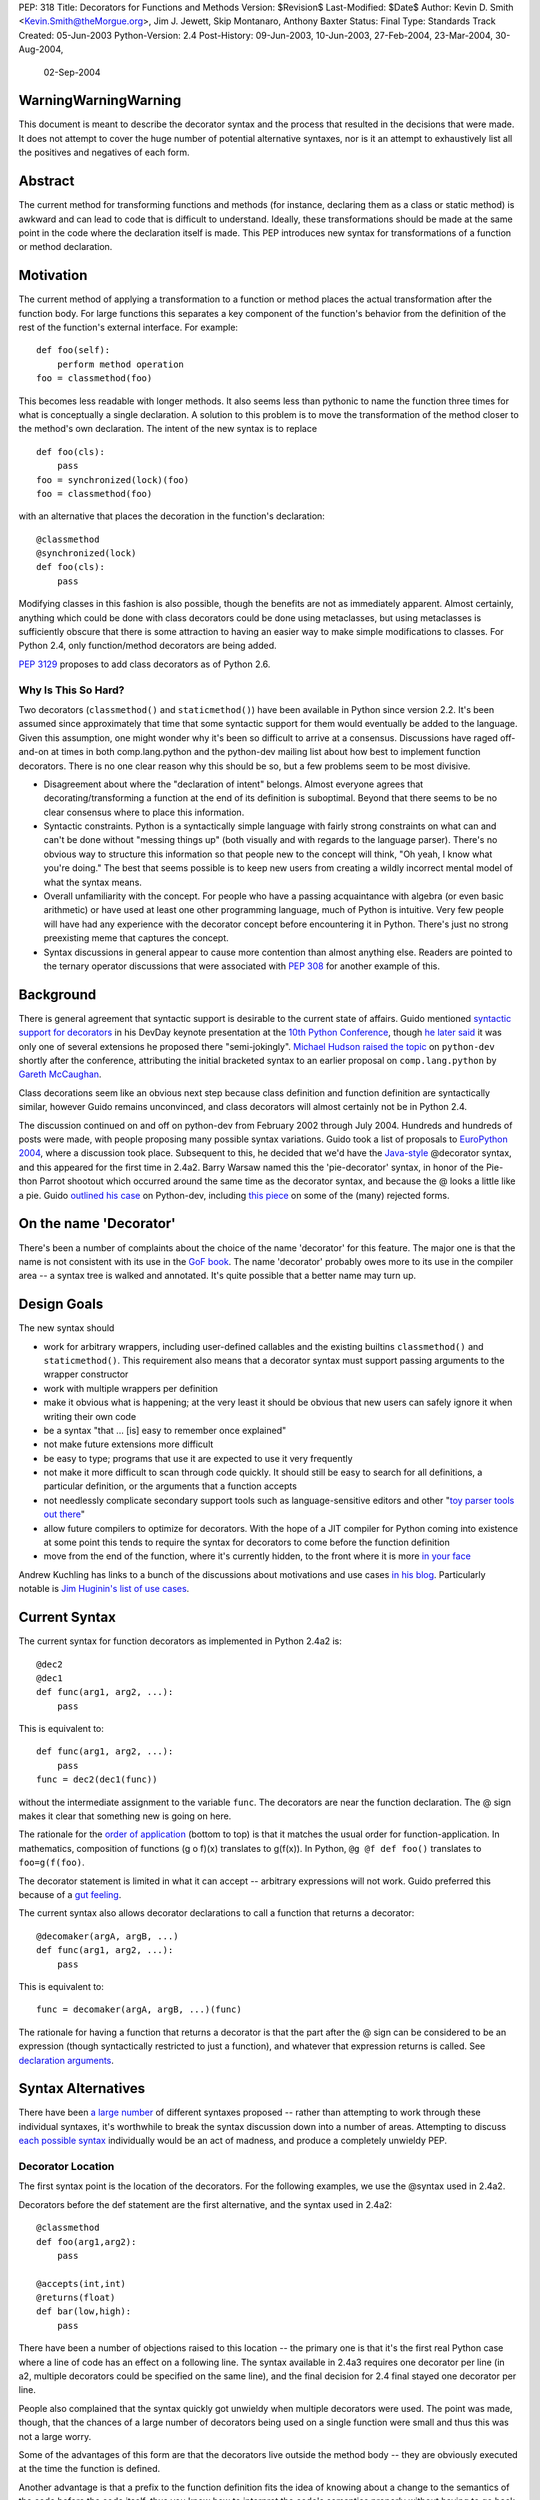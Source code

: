 PEP: 318
Title: Decorators for Functions and Methods
Version: $Revision$
Last-Modified: $Date$
Author: Kevin D. Smith <Kevin.Smith@theMorgue.org>, Jim J. Jewett, Skip Montanaro, Anthony Baxter
Status: Final
Type: Standards Track
Created: 05-Jun-2003
Python-Version: 2.4
Post-History: 09-Jun-2003, 10-Jun-2003, 27-Feb-2004, 23-Mar-2004, 30-Aug-2004,
              02-Sep-2004


WarningWarningWarning
=====================

This document is meant to describe the decorator syntax and the
process that resulted in the decisions that were made.  It does not
attempt to cover the huge number of potential alternative syntaxes,
nor is it an attempt to exhaustively list all the positives and
negatives of each form.


Abstract
========

The current method for transforming functions and methods (for instance,
declaring them as a class or static method) is awkward and can lead to
code that is difficult to understand.  Ideally, these transformations
should be made at the same point in the code where the declaration
itself is made.  This PEP introduces new syntax for transformations of a
function or method declaration.


Motivation
==========

The current method of applying a transformation to a function or method
places the actual transformation after the function body.  For large
functions this separates a key component of the function's behavior from
the definition of the rest of the function's external interface.  For
example::

    def foo(self):
        perform method operation
    foo = classmethod(foo)

This becomes less readable with longer methods.  It also seems less
than pythonic to name the function three times for what is conceptually
a single declaration.  A solution to this problem is to move the
transformation of the method closer to the method's own declaration.
The intent of the new syntax is to replace ::

    def foo(cls):
        pass
    foo = synchronized(lock)(foo)
    foo = classmethod(foo)

with an alternative that places the decoration in the function's
declaration::

    @classmethod
    @synchronized(lock)
    def foo(cls):
        pass

Modifying classes in this fashion is also possible, though the benefits
are not as immediately apparent.  Almost certainly, anything which could
be done with class decorators could be done using metaclasses, but
using metaclasses is sufficiently obscure that there is some attraction
to having an easier way to make simple modifications to classes.  For
Python 2.4, only function/method decorators are being added.

:pep:`3129` proposes to add class decorators as of Python 2.6.


Why Is This So Hard?
--------------------

Two decorators (``classmethod()`` and ``staticmethod()``) have been
available in Python since version 2.2.  It's been assumed since
approximately that time that some syntactic support for them would
eventually be added to the language.  Given this assumption, one might
wonder why it's been so difficult to arrive at a consensus.  Discussions
have raged off-and-on at times in both comp.lang.python and the
python-dev mailing list about how best to implement function decorators.
There is no one clear reason why this should be so, but a few problems
seem to be most divisive.

* Disagreement about where the "declaration of intent" belongs.
  Almost everyone agrees that decorating/transforming a function at the
  end of its definition is suboptimal.  Beyond that there seems to be no
  clear consensus where to place this information.

* Syntactic constraints.  Python is a syntactically simple language
  with fairly strong constraints on what can and can't be done without
  "messing things up" (both visually and with regards to the language
  parser).  There's no obvious way to structure this information so
  that people new to the concept will think, "Oh yeah, I know what
  you're doing."  The best that seems possible is to keep new users from
  creating a wildly incorrect mental model of what the syntax means.

* Overall unfamiliarity with the concept.  For people who have a
  passing acquaintance with algebra (or even basic arithmetic) or have
  used at least one other programming language, much of Python is
  intuitive.  Very few people will have had any experience with the
  decorator concept before encountering it in Python.  There's just no
  strong preexisting meme that captures the concept.

* Syntax discussions in general appear to cause more contention than
  almost anything else. Readers are pointed to the ternary operator
  discussions that were associated with :pep:`308` for another example of
  this.


Background
==========

There is general agreement that syntactic support is desirable to
the current state of affairs.  Guido mentioned `syntactic support
for decorators`_ in his DevDay keynote presentation at the `10th
Python Conference`_, though `he later said`_ it was only one of
several extensions he proposed there "semi-jokingly".  `Michael Hudson
raised the topic`_ on ``python-dev`` shortly after the conference,
attributing the initial bracketed syntax to an earlier proposal on
``comp.lang.python`` by `Gareth McCaughan`_.

.. _syntactic support for decorators:
   http://www.python.org/doc/essays/ppt/python10/py10keynote.pdf
.. _10th python conference:
   http://www.python.org/workshops/2002-02/
.. _michael hudson raised the topic:
   https://mail.python.org/pipermail/python-dev/2002-February/020005.html
.. _he later said:
   https://mail.python.org/pipermail/python-dev/2002-February/020017.html
.. _gareth mccaughan:
   http://groups.google.com/groups?hl=en&lr=&ie=UTF-8&oe=UTF-8&selm=slrna40k88.2h9o.Gareth.McCaughan%40g.local

Class decorations seem like an obvious next step because class
definition and function definition are syntactically similar,
however Guido remains unconvinced, and class decorators will almost
certainly not be in Python 2.4.

The discussion continued on and off on python-dev from February
2002 through July 2004.  Hundreds and hundreds of posts were made,
with people proposing many possible syntax variations.  Guido took
a list of proposals to `EuroPython 2004`_, where a discussion took
place.  Subsequent to this, he decided that we'd have the `Java-style`_
@decorator syntax, and this appeared for the first time in 2.4a2.
Barry Warsaw named this the 'pie-decorator' syntax, in honor of the
Pie-thon Parrot shootout which occurred around the same time as
the decorator syntax, and because the @ looks a little like a pie.
Guido `outlined his case`_ on Python-dev, including `this piece`_
on some of the (many) rejected forms.

.. _EuroPython 2004:
    http://www.python.org/doc/essays/ppt/euro2004/euro2004.pdf
.. _outlined his case:
    https://mail.python.org/pipermail/python-dev/2004-August/author.html
.. _this piece:
    https://mail.python.org/pipermail/python-dev/2004-August/046672.html
..  _Java-style:
    http://java.sun.com/j2se/1.5.0/docs/guide/language/annotations.html


On the name 'Decorator'
=======================

There's been a number of complaints about the choice of the name
'decorator' for this feature.  The major one is that the name is not
consistent with its use in the `GoF book`_.  The name 'decorator'
probably owes more to its use in the compiler area -- a syntax tree is
walked and annotated.  It's quite possible that a better name may turn
up.

.. _GoF book:
    https://web.archive.org/web/20031204182047/http://patterndigest.com/patterns/Decorator.html


Design Goals
============

The new syntax should

* work for arbitrary wrappers, including user-defined callables and
  the existing builtins ``classmethod()`` and ``staticmethod()``.  This
  requirement also means that a decorator syntax must support passing
  arguments to the wrapper constructor

* work with multiple wrappers per definition

* make it obvious what is happening; at the very least it should be
  obvious that new users can safely ignore it when writing their own
  code

* be a syntax "that ... [is] easy to remember once explained"

* not make future extensions more difficult

* be easy to type; programs that use it are expected to use it very
  frequently

* not make it more difficult to scan through code quickly.  It should
  still be easy to search for all definitions, a particular definition,
  or the arguments that a function accepts

* not needlessly complicate secondary support tools such as
  language-sensitive editors and other "`toy parser tools out
  there`_"

* allow future compilers to optimize for decorators.  With the hope of
  a JIT compiler for Python coming into existence at some point this
  tends to require the syntax for decorators to come before the function
  definition

* move from the end of the function, where it's currently hidden, to
  the front where it is more `in your face`_

Andrew Kuchling has links to a bunch of the discussions about
motivations and use cases `in his blog`_.  Particularly notable is `Jim
Huginin's list of use cases`_.

.. _toy parser tools out there:
   http://groups.google.com/groups?hl=en&lr=&ie=UTF-8&oe=UTF-8&selm=mailman.1010809396.32158.python-list%40python.org
.. _in your face:
    https://mail.python.org/pipermail/python-dev/2004-August/047112.html
.. _in his blog:
    http://www.amk.ca/diary/archives/cat_python.html#003255
.. _Jim Huginin's list of use cases:
    https://mail.python.org/pipermail/python-dev/2004-April/044132.html


Current Syntax
==============

The current syntax for function decorators as implemented in Python
2.4a2 is::

    @dec2
    @dec1
    def func(arg1, arg2, ...):
        pass

This is equivalent to::

    def func(arg1, arg2, ...):
        pass
    func = dec2(dec1(func))

without the intermediate assignment to the variable ``func``.  The
decorators are near the function declaration.  The @ sign makes it clear
that something new is going on here.

The rationale for the `order of application`_ (bottom to top) is that it
matches the usual order for function-application.  In mathematics,
composition of functions (g o f)(x) translates to g(f(x)).  In Python,
``@g @f def foo()`` translates to ``foo=g(f(foo)``.

.. _order of application:
    https://mail.python.org/pipermail/python-dev/2004-September/048874.html

The decorator statement is limited in what it can accept -- arbitrary
expressions will not work.  Guido preferred this because of a `gut
feeling`_.

.. _gut feeling:
    https://mail.python.org/pipermail/python-dev/2004-August/046711.html

The current syntax also allows decorator declarations to call a
function that returns a decorator::

    @decomaker(argA, argB, ...)
    def func(arg1, arg2, ...):
        pass

This is equivalent to::

    func = decomaker(argA, argB, ...)(func)

The rationale for having a function that returns a decorator is that
the part after the @ sign can be considered to be an expression
(though syntactically restricted to just a function), and whatever
that expression returns is called.  See `declaration arguments`_.

.. _declaration arguments:
    https://mail.python.org/pipermail/python-dev/2004-September/048874.html


Syntax Alternatives
===================

There have been `a large number`_ of different syntaxes proposed --
rather than attempting to work through these individual syntaxes, it's
worthwhile to break the syntax discussion down into a number of areas.
Attempting to discuss `each possible syntax`_ individually would be an
act of madness, and produce a completely unwieldy PEP.

.. _a large number:
    http://www.python.org/moin/PythonDecorators
.. _each possible syntax:
    http://ucsu.colorado.edu/~bethard/py/decorators-output.py


Decorator Location
------------------

The first syntax point is the location of the decorators.  For the
following examples, we use the @syntax used in 2.4a2.

Decorators before the def statement are the first alternative, and the
syntax used in 2.4a2::

    @classmethod
    def foo(arg1,arg2):
        pass

    @accepts(int,int)
    @returns(float)
    def bar(low,high):
        pass

There have been a number of objections raised to this location -- the
primary one is that it's the first real Python case where a line of code
has an effect on a following line.  The syntax available in 2.4a3
requires one decorator per line (in a2, multiple decorators could be
specified on the same line), and the final decision for 2.4 final stayed
one decorator per line.

People also complained that the syntax quickly got unwieldy when
multiple decorators were used.  The point was made, though, that the
chances of a large number of decorators being used on a single function
were small and thus this was not a large worry.

Some of the advantages of this form are that the decorators live outside
the method body -- they are obviously executed at the time the function
is defined.

Another advantage is that a prefix to the function definition fits
the idea of knowing about a change to the semantics of the code before
the code itself, thus you know how to interpret the code's semantics
properly without having to go back and change your initial perceptions
if the syntax did not come before the function definition.

Guido decided `he preferred`_ having the decorators on the line before
the 'def', because it was felt that a long argument list would mean that
the decorators would be 'hidden'

.. _he preferred:
    https://mail.python.org/pipermail/python-dev/2004-March/043756.html

The second form is the decorators between the def and the function name,
or the function name and the argument list::

    def @classmethod foo(arg1,arg2):
        pass

    def @accepts(int,int),@returns(float) bar(low,high):
        pass

    def foo @classmethod (arg1,arg2):
        pass

    def bar @accepts(int,int),@returns(float) (low,high):
        pass

There are a couple of objections to this form.  The first is that it
breaks easily 'greppability' of the source -- you can no longer search
for 'def foo(' and find the definition of the function.  The second,
more serious, objection is that in the case of multiple decorators, the
syntax would be extremely unwieldy.

The next form, which has had a number of strong proponents, is to have
the decorators between the argument list and the trailing ``:`` in the
'def' line::

    def foo(arg1,arg2) @classmethod:
        pass

    def bar(low,high) @accepts(int,int),@returns(float):
        pass

Guido `summarized the arguments`_ against this form (many of which also
apply to the previous form) as:

- it hides crucial information (e.g. that it is a static method)
  after the signature, where it is easily missed

- it's easy to miss the transition between a long argument list and a
  long decorator list

- it's cumbersome to cut and paste a decorator list for reuse, because
  it starts and ends in the middle of a line

.. _summarized the arguments:
    https://mail.python.org/pipermail/python-dev/2004-August/047112.html

The next form is that the decorator syntax goes inside the method body at
the start, in the same place that docstrings currently live::

    def foo(arg1,arg2):
        @classmethod
        pass

    def bar(low,high):
        @accepts(int,int)
        @returns(float)
        pass

The primary objection to this form is that it requires "peeking inside"
the method body to determine the decorators.  In addition, even though
the code is inside the method body, it is not executed when the method
is run.  Guido felt that docstrings were not a good counter-example, and
that it was quite possible that a 'docstring' decorator could help move
the docstring to outside the function body.

The final form is a new block that encloses the method's code.  For this
example, we'll use a 'decorate' keyword, as it makes no sense with the
@syntax. ::

    decorate:
        classmethod
        def foo(arg1,arg2):
            pass

    decorate:
        accepts(int,int)
        returns(float)
        def bar(low,high):
            pass

This form would result in inconsistent indentation for decorated and
undecorated methods.  In addition, a decorated method's body would start
three indent levels in.


Syntax forms
------------

* ``@decorator``::

    @classmethod
    def foo(arg1,arg2):
        pass

    @accepts(int,int)
    @returns(float)
    def bar(low,high):
        pass

  The major objections against this syntax are that the @ symbol is
  not currently used in Python (and is used in both IPython and Leo),
  and that the @ symbol is not meaningful. Another objection is that
  this "wastes" a currently unused character (from a limited set) on
  something that is not perceived as a major use.

* ``|decorator``::

    |classmethod
    def foo(arg1,arg2):
        pass

    |accepts(int,int)
    |returns(float)
    def bar(low,high):
        pass

  This is a variant on the @decorator syntax -- it has the advantage
  that it does not break IPython and Leo.  Its major disadvantage
  compared to the @syntax is that the | symbol looks like both a capital
  I and a lowercase l.

* list syntax::

    [classmethod]
    def foo(arg1,arg2):
        pass

    [accepts(int,int), returns(float)]
    def bar(low,high):
        pass

  The major objection to the list syntax is that it's currently
  meaningful (when used in the form before the method).  It's also
  lacking any indication that the expression is a decorator.

* list syntax using other brackets (``<...>``, ``[[...]]``, ...)::

    <classmethod>
    def foo(arg1,arg2):
        pass

    <accepts(int,int), returns(float)>
    def bar(low,high):
        pass

  None of these alternatives gained much traction. The alternatives
  which involve square brackets only serve to make it obvious that the
  decorator construct is not a list. They do nothing to make parsing any
  easier. The '<...>' alternative presents parsing problems because '<'
  and '>' already parse as un-paired. They present a further parsing
  ambiguity because a right angle bracket might be a greater than symbol
  instead of a closer for the decorators.

* ``decorate()``

  The ``decorate()`` proposal was that no new syntax be implemented
  -- instead a magic function that used introspection to manipulate
  the following function.  Both Jp Calderone and Philip Eby produced
  implementations of functions that did this.  Guido was pretty firmly
  against this -- with no new syntax, the magicness of a function like
  this is extremely high:

    Using functions with "action-at-a-distance" through sys.settraceback
    may be okay for an obscure feature that can't be had any other
    way yet doesn't merit changes to the language, but that's not
    the situation for decorators.  The widely held view here is that
    decorators need to be added as a syntactic feature to avoid the
    problems with the postfix notation used in 2.2 and 2.3.  Decorators
    are slated to be an important new language feature and their
    design needs to be forward-looking, not constrained by what can be
    implemented in 2.3.

* _`new keyword (and block)`

  This idea was the consensus alternate from comp.lang.python (more
  on this in `Community Consensus`_ below.)  Robert Brewer wrote up a
  detailed `J2 proposal`_ document outlining the arguments in favor of
  this form.  The initial issues with this form are:

  - It requires a new keyword, and therefore a ``from __future__
    import decorators`` statement.

  - The choice of keyword is contentious.  However ``using`` emerged
    as the consensus choice, and is used in the proposal and
    implementation.

  - The keyword/block form produces something that looks like a normal
    code block, but isn't.  Attempts to use statements in this block
    will cause a syntax error, which may confuse users.

  A few days later, Guido `rejected the proposal`_ on two main grounds,
  firstly:

    ... the syntactic form of an indented block strongly
    suggests that its contents should be a sequence of statements, but
    in fact it is not -- only expressions are allowed, and there is an
    implicit "collecting" of these expressions going on until they can
    be applied to the subsequent function definition. ...

  and secondly:

    ... the keyword starting the line that heads a block
    draws a lot of attention to it. This is true for "if", "while",
    "for", "try", "def" and "class". But the "using" keyword (or any
    other keyword in its place) doesn't deserve that attention; the
    emphasis should be on the decorator or decorators inside the suite,
    since those are the important modifiers to the function definition
    that follows. ...

  Readers are invited to read `the full response`_.

  .. _J2 proposal:
     http://www.aminus.org/rbre/python/pydec.html

  .. _rejected the proposal:
     https://mail.python.org/pipermail/python-dev/2004-September/048518.html

  .. _the full response:
     https://mail.python.org/pipermail/python-dev/2004-September/048518.html

* Other forms

  There are plenty of other variants and proposals on `the wiki page`_.

.. _the wiki page:
    https://wiki.python.org/moin/PythonDecoratorProposals


Why @?
------

There is some history in Java using @ initially as a marker in `Javadoc
comments`_ and later in Java 1.5 for `annotations`_, which are similar
to Python decorators.  The fact that @ was previously unused as a token
in Python also means it's clear there is no possibility of such code
being parsed by an earlier version of Python, leading to possibly subtle
semantic bugs.  It also means that ambiguity of what is a decorator
and what isn't is removed.  That said, @ is still a fairly arbitrary
choice.  Some have suggested using | instead.

For syntax options which use a list-like syntax (no matter where it
appears) to specify the decorators a few alternatives were proposed:
``[|...|]``, ``*[...]*``, and ``<...>``.

.. _Javadoc comments:
    http://java.sun.com/j2se/javadoc/writingdoccomments/
.. _annotations:
    http://java.sun.com/j2se/1.5.0/docs/guide/language/annotations.html


Current Implementation, History
===============================

Guido asked for a volunteer to implement his preferred syntax, and Mark
Russell stepped up and posted a `patch`_ to SF.  This new syntax was
available in 2.4a2. ::

    @dec2
    @dec1
    def func(arg1, arg2, ...):
        pass

This is equivalent to::

    def func(arg1, arg2, ...):
        pass
    func = dec2(dec1(func))

though without the intermediate creation of a variable named ``func``.

The version implemented in 2.4a2 allowed multiple ``@decorator`` clauses
on a single line. In 2.4a3, this was tightened up to only allowing one
decorator per line.

A `previous patch`_ from Michael Hudson which implements the
list-after-def syntax is also still kicking around.

.. _patch: https://bugs.python.org/issue979728
.. _previous patch: http://starship.python.net/crew/mwh/hacks/meth-syntax-sugar-3.diff

After 2.4a2 was released, in response to community reaction, Guido
stated that he'd re-examine a community proposal, if the community
could come up with a community consensus, a decent proposal, and an
implementation.  After an amazing number of posts, collecting a vast
number of alternatives in the `Python wiki`_, a community consensus
emerged (below).  Guido `subsequently rejected`_ this alternate form,
but added:

    In Python 2.4a3 (to be released this Thursday), everything remains
    as currently in CVS.  For 2.4b1, I will consider a change of @ to
    some other single character, even though I think that @ has the
    advantage of being the same character used by a similar feature
    in Java.  It's been argued that it's not quite the same, since @
    in Java is used for attributes that don't change semantics.  But
    Python's dynamic nature makes that its syntactic elements never mean
    quite the same thing as similar constructs in other languages, and
    there is definitely significant overlap.  Regarding the impact on
    3rd party tools: IPython's author doesn't think there's going to be
    much impact; Leo's author has said that Leo will survive (although
    it will cause him and his users some transitional pain).  I actually
    expect that picking a character that's already used elsewhere in
    Python's syntax might be harder for external tools to adapt to,
    since parsing will have to be more subtle in that case.  But I'm
    frankly undecided, so there's some wiggle room here.  I don't want
    to consider further syntactic alternatives at this point: the buck
    has to stop at some point, everyone has had their say, and the show
    must go on.

.. _Python wiki:
    http://wiki.python.org/moin/PythonDecorators
.. _subsequently rejected:
     https://mail.python.org/pipermail/python-dev/2004-September/048518.html


Community Consensus
-------------------

This section documents the rejected J2 syntax, and is included for
historical completeness.

The consensus that emerged on comp.lang.python was the proposed J2
syntax (the "J2" was how it was referenced on the PythonDecorators wiki
page): the new keyword ``using`` prefixing a block of decorators before
the ``def`` statement.  For example::

    using:
        classmethod
        synchronized(lock)
    def func(cls):
        pass

The main arguments for this syntax fall under the "readability counts"
doctrine.  In brief, they are:

* A suite is better than multiple @lines.  The ``using`` keyword and
  block transforms the single-block ``def`` statement into a
  multiple-block compound construct, akin to try/finally and others.

* A keyword is better than punctuation for a new token.  A keyword
  matches the existing use of tokens.  No new token category is
  necessary.  A keyword distinguishes Python decorators from Java
  annotations and .Net attributes, which are significantly different
  beasts.

Robert Brewer wrote a `detailed proposal`_ for this form, and Michael
Sparks produced `a patch`_.

.. _detailed proposal:
    http://www.aminus.org/rbre/python/pydec.html
.. _a patch:
    https://bugs.python.org/issue1013835

As noted previously, Guido rejected this form, outlining his problems
with it in `a message`_ to python-dev and comp.lang.python.

.. _a message:
     https://mail.python.org/pipermail/python-dev/2004-September/048518.html


Examples
========

Much of the discussion on ``comp.lang.python`` and the ``python-dev``
mailing list focuses on the use of decorators as a cleaner way to use
the ``staticmethod()`` and ``classmethod()`` builtins.  This capability
is much more powerful than that.  This section presents some examples of
use.

1. Define a function to be executed at exit.  Note that the function
   isn't actually "wrapped" in the usual sense. ::

       def onexit(f):
           import atexit
           atexit.register(f)
           return f

       @onexit
       def func():
           ...

   Note that this example is probably not suitable for real usage, but
   is for example purposes only.

2. Define a class with a singleton instance.  Note that once the class
   disappears enterprising programmers would have to be more creative to
   create more instances.  (From Shane Hathaway on ``python-dev``.) ::

       def singleton(cls):
           instances = {}
           def getinstance():
               if cls not in instances:
                   instances[cls] = cls()
               return instances[cls]
           return getinstance

       @singleton
       class MyClass:
           ...

3. Add attributes to a function.  (Based on an example posted by
   Anders Munch on ``python-dev``.) ::

       def attrs(**kwds):
           def decorate(f):
               for k in kwds:
                   setattr(f, k, kwds[k])
               return f
           return decorate

       @attrs(versionadded="2.2",
              author="Guido van Rossum")
       def mymethod(f):
           ...

4. Enforce function argument and return types.  Note that this
   copies the func_name attribute from the old to the new function.
   func_name was made writable in Python 2.4a3::

       def accepts(*types):
           def check_accepts(f):
               assert len(types) == f.func_code.co_argcount
               def new_f(*args, **kwds):
                   for (a, t) in zip(args, types):
                       assert isinstance(a, t), \
                              "arg %r does not match %s" % (a,t)
                   return f(*args, **kwds)
               new_f.func_name = f.func_name
               return new_f
           return check_accepts

       def returns(rtype):
           def check_returns(f):
               def new_f(*args, **kwds):
                   result = f(*args, **kwds)
                   assert isinstance(result, rtype), \
                          "return value %r does not match %s" % (result,rtype)
                   return result
               new_f.func_name = f.func_name
               return new_f
           return check_returns

       @accepts(int, (int,float))
       @returns((int,float))
       def func(arg1, arg2):
           return arg1 * arg2

5. Declare that a class implements a particular (set of) interface(s).
   This is from a posting by Bob Ippolito on ``python-dev`` based on
   experience with `PyProtocols`_. ::

       def provides(*interfaces):
            """
            An actual, working, implementation of provides for
            the current implementation of PyProtocols.  Not
            particularly important for the PEP text.
            """
            def provides(typ):
                declareImplementation(typ, instancesProvide=interfaces)
                return typ
            return provides

       class IBar(Interface):
            """Declare something about IBar here"""

       @provides(IBar)
       class Foo(object):
               """Implement something here..."""

   .. _PyProtocols: http://peak.telecommunity.com/PyProtocols.html

Of course, all these examples are possible today, though without
syntactic support.


(No longer) Open Issues
=======================

1. It's not yet certain that class decorators will be incorporated
   into the language at a future point.  Guido expressed skepticism about
   the concept, but various people have made some `strong arguments`_
   (search for ``PEP 318 -- posting draft``) on their behalf in
   ``python-dev``.  It's exceedingly unlikely that class decorators
   will be in Python 2.4.

   .. _strong arguments:
      https://mail.python.org/pipermail/python-dev/2004-March/thread.html

   :pep:`3129` proposes to add class decorators as of Python 2.6.

2. The choice of the ``@`` character will be re-examined before
   Python 2.4b1.

   In the end, the ``@`` character was kept.


Copyright
=========

This document has been placed in the public domain.
